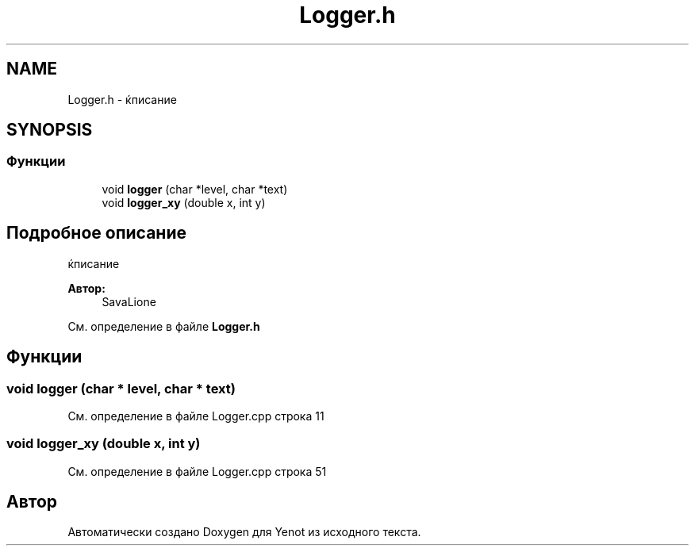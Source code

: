 .TH "Logger.h" 3 "Пт 27 Апр 2018" "Yenot" \" -*- nroff -*-
.ad l
.nh
.SH NAME
Logger.h \- ќписание  

.SH SYNOPSIS
.br
.PP
.SS "Функции"

.in +1c
.ti -1c
.RI "void \fBlogger\fP (char *level, char *text)"
.br
.ti -1c
.RI "void \fBlogger_xy\fP (double x, int y)"
.br
.in -1c
.SH "Подробное описание"
.PP 
ќписание 


.PP
\fBАвтор:\fP
.RS 4
SavaLione 
.RE
.PP

.PP
См\&. определение в файле \fBLogger\&.h\fP
.SH "Функции"
.PP 
.SS "void logger (char * level, char * text)"

.PP
См\&. определение в файле Logger\&.cpp строка 11
.SS "void logger_xy (double x, int y)"

.PP
См\&. определение в файле Logger\&.cpp строка 51
.SH "Автор"
.PP 
Автоматически создано Doxygen для Yenot из исходного текста\&.

